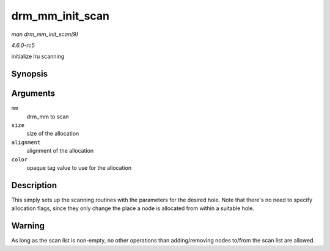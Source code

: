 .. -*- coding: utf-8; mode: rst -*-

.. _API-drm-mm-init-scan:

================
drm_mm_init_scan
================

*man drm_mm_init_scan(9)*

*4.6.0-rc5*

initialize lru scanning


Synopsis
========

.. c:function:: void drm_mm_init_scan( struct drm_mm * mm, u64 size, unsigned alignment, unsigned long color )

Arguments
=========

``mm``
    drm_mm to scan

``size``
    size of the allocation

``alignment``
    alignment of the allocation

``color``
    opaque tag value to use for the allocation


Description
===========

This simply sets up the scanning routines with the parameters for the
desired hole. Note that there's no need to specify allocation flags,
since they only change the place a node is allocated from within a
suitable hole.


Warning
=======

As long as the scan list is non-empty, no other operations than
adding/removing nodes to/from the scan list are allowed.


.. ------------------------------------------------------------------------------
.. This file was automatically converted from DocBook-XML with the dbxml
.. library (https://github.com/return42/sphkerneldoc). The origin XML comes
.. from the linux kernel, refer to:
..
.. * https://github.com/torvalds/linux/tree/master/Documentation/DocBook
.. ------------------------------------------------------------------------------

